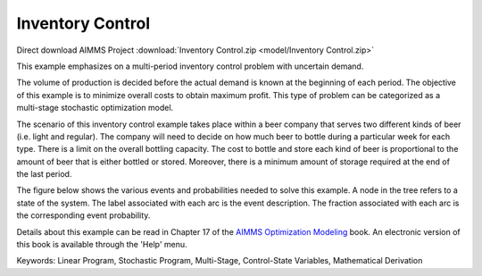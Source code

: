 Inventory Control
==================

.. meta::
   :keywords: Linear Program, Stochastic Program, Multi-Stage, Control-State Variables, Mathematical Derivation
   :description: This example emphasizes on a multi-period inventory control problem with uncertain demand.  

Direct download AIMMS Project :download:`Inventory Control.zip <model/Inventory Control.zip>`

.. Go to the example on GitHub: https://github.com/aimms/examples/tree/master/Modeling%20Book/Inventory%20Control

This example emphasizes on a multi-period inventory control problem with uncertain demand.  

The volume of production is decided before the actual demand is known at the beginning of each period.  The objective of this example is to minimize overall costs to obtain maximum profit.  This type of problem can be categorized as a multi-stage stochastic optimization model.

The scenario of this inventory control example takes place within a beer company that serves two different kinds of beer (i.e. light and regular).  The company will need to decide on how much beer to bottle during a particular week for each type.  There is a limit on the overall bottling capacity.  The cost to bottle and store each kind of beer is proportional to the amount of beer that is either bottled or stored.  Moreover, there is a minimum amount of storage required at the end of the last period.

The figure below shows the various events and probabilities needed to solve this example. A node in the tree refers to a state of the system. The label associated with each arc is the event description. The fraction associated with each arc is the corresponding event probability. 

Details about this example can be read in Chapter 17 of the `AIMMS Optimization Modeling <https://documentation.aimms.com/aimms_modeling.html>`_ book. An electronic version of this book is available through the 'Help' menu.

Keywords:
Linear Program, Stochastic Program, Multi-Stage, Control-State Variables, Mathematical Derivation

